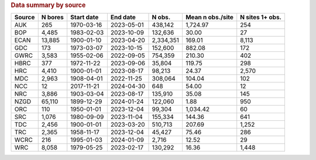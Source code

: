 .. table Data summary by source generated from PycharmProjects/komanawa-nz-depth-to-water/build_dataset/update_technial_note/data_stats.py :

.. rubric:: Data summary by source

========  ==========  ============  ==========  =========  ==================  =================
Source      N bores   Start date    End date       N obs.    Mean n obs./site    N sites 1+ obs.
========  ==========  ============  ==========  =========  ==================  =================
AUK              265  1970-03-16    2023-05-01    438,142            1,724.97                254
BOP            4,485  1983-02-03    2023-10-09    132,636               30.00                 27
ECAN          13,885  1900-01-10    2023-04-20  2,334,351              169.01              8,113
GDC              173  1973-03-07    2023-10-15    152,600              882.08                172
GWRC           3,583  1955-02-06    2022-09-05    754,359              210.30                402
HBRC             377  1972-11-22    2023-09-06     35,804              119.75                298
HRC            4,410  1900-01-01    2023-08-17     98,213               24.37              2,570
MDC            2,963  1908-04-01    2022-11-25    308,064              104.04                102
NCC               12  2017-11-21    2024-04-30        648               54.00                 12
NRC            3,886  1903-03-04    2023-08-17    135,910               35.08                145
NZGD          65,110  1899-12-29    2024-01-24    122,060                1.88                950
ORC              110  1950-01-01    2023-12-04     99,304            1,034.42                 60
SRC            1,076  1980-09-09    2023-11-04    155,334              144.36                641
TDC            2,456  1900-01-01    2023-03-20    510,713              207.69              1,252
TRC            2,365  1958-11-17    2023-12-04     45,427               75.46                286
WCRC             216  1995-01-03    2024-01-09      2,716               12.52                 29
WRC            8,058  1979-05-25    2023-02-17    130,292               16.36              1,448
========  ==========  ============  ==========  =========  ==================  =================